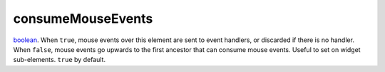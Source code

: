 consumeMouseEvents
====================================================================================================

`boolean`_. When ``true``, mouse events over this element are sent to event handlers, or discarded if there is no handler. When ``false``, mouse events go upwards to the first ancestor that can consume mouse events. Useful to set on widget sub-elements. ``true`` by default.

.. _`boolean`: ../../../lua/type/boolean.html
